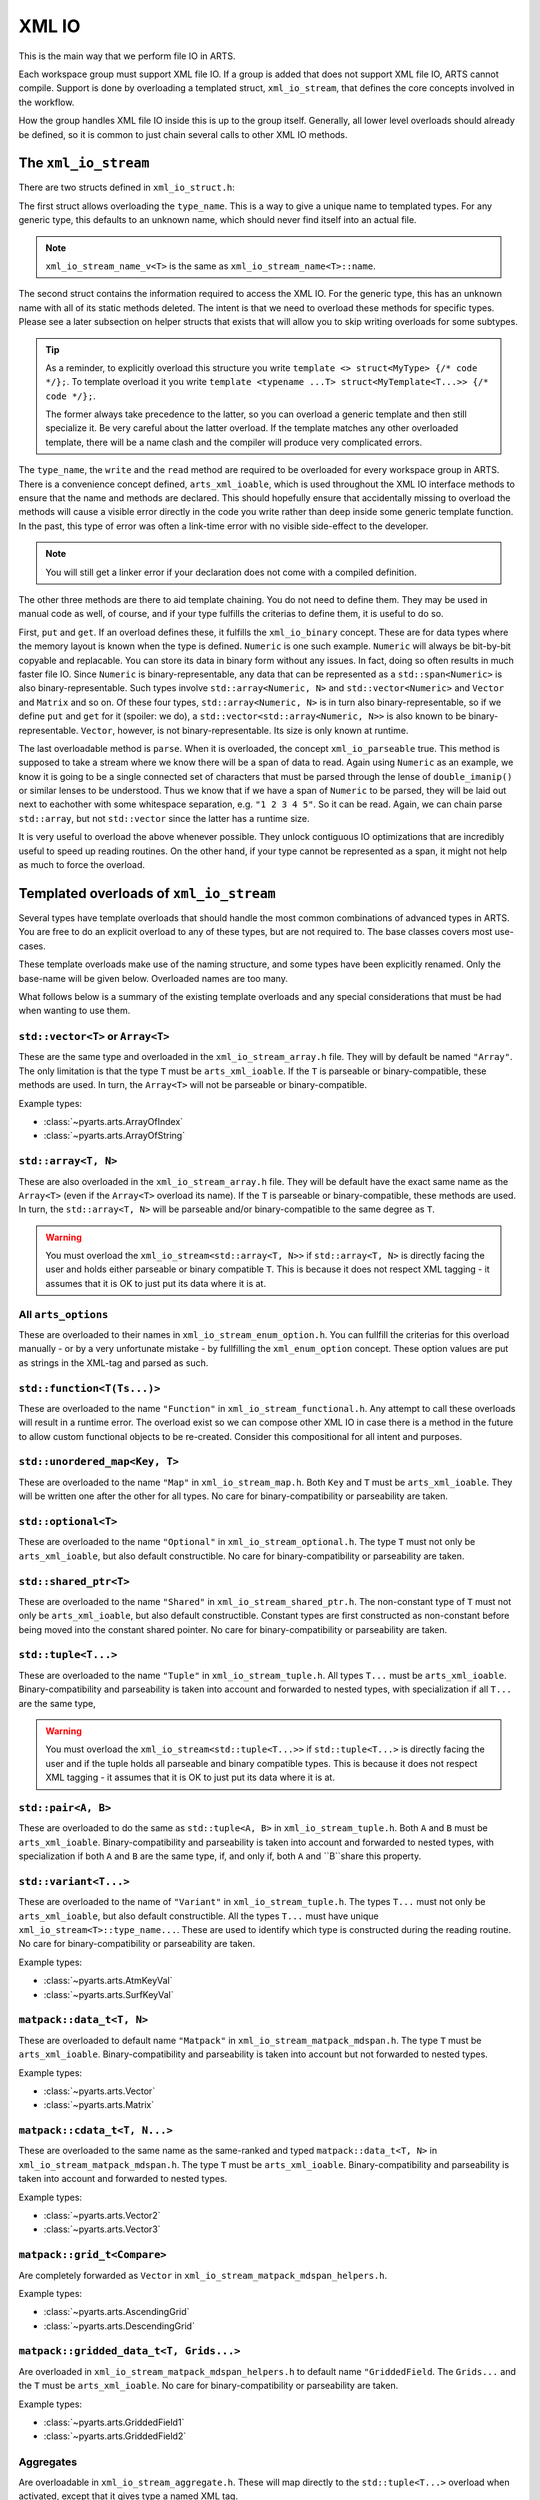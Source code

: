XML IO
======

This is the main way that we perform file IO in ARTS.

Each workspace group must support XML file IO.
If a group is added that does not support XML file IO, ARTS cannot compile.
Support is done by overloading a templated struct, ``xml_io_stream``,
that defines the core concepts involved in the workflow.

How the group handles XML file IO inside this is up to the group itself.
Generally, all lower level overloads should already be defined, so it
is common to just chain several calls to other XML IO methods.

The ``xml_io_stream``
---------------------

There are two structs defined in ``xml_io_struct.h``:

.. code-block::  cpp
  :caption: The original structs that should be overloaded
  :linenos:

  //! Name overloads
  template <typename T>
  struct xml_io_stream_name {
    static constexpr std::string_view name = "<unknown>"sv;
  };

  template <typename T>
  struct xml_io_stream {
    constexpr static std::string_view type_name = xml_io_stream_name_v<T>;

    // Core IO
    static void write(std::ostream&,
                      const T&,
                      bofstream*       = nullptr,
                      std::string_view = ""sv)                = delete;
    static void read(std::istream&, T&, bifstream* = nullptr) = delete;

    // Binary streaming IO (optional)
    static void get(std::span<const T>, bofstream*) = delete;
    static void put(std::span<T>, bifstream*)       = delete;

    // Text streaming (optional)
    static void parse(std::span<T>, std::istream&) = delete;
  };

The first struct allows overloading the ``type_name``.
This is a way to give a unique name to templated types.
For any generic type, this defaults to an unknown name,
which should never find itself into an actual file.

.. note::
  ``xml_io_stream_name_v<T>`` is the same as ``xml_io_stream_name<T>::name``.

The second struct contains the information required to access
the XML IO.  For the generic type, this has an unknown name
with all of its static methods deleted.  The intent is that
we need to overload these methods for specific types.
Please see a later subsection on helper structs that exists
that will allow you to skip writing overloads for some subtypes.

.. tip::
  As a reminder, to explicitly overload this structure
  you write ``template <> struct<MyType> {/* code */};``.  To template overload it
  you write ``template <typename ...T> struct<MyTemplate<T...>> {/* code */};``.

  The former always take precedence to the latter, so you can overload a generic template
  and then still specialize it.  Be very careful about the latter overload.  If the
  template matches any other overloaded template, there will be a name clash and the
  compiler will produce very complicated errors.

The ``type_name``, the ``write`` and the ``read`` method
are required to be overloaded for every workspace group in ARTS.
There is a convenience concept defined, ``arts_xml_ioable``,
which is used throughout the XML IO interface methods to ensure
that the name and methods are declared.  This should hopefully
ensure that accidentally missing to overload the methods will
cause a visible error directly in the code you write rather than
deep inside some generic template function.  In the past, this
type of error was often a link-time error with no visible
side-effect to the developer.

.. note::
  You will still get a linker error if your declaration does not come with a compiled definition.

The other three methods are there to aid template chaining.
You do not need to define them.  They may be used in manual
code as well, of course, and if your type fulfills the criterias
to define them, it is useful to do so.

First, ``put`` and ``get``.  If an overload defines these,
it fulfills the ``xml_io_binary`` concept.
These are for data types where the
memory layout is known when the type is defined.  ``Numeric``
is one such example.  ``Numeric`` will always be bit-by-bit
copyable and replacable.  You can store its data in binary
form without any issues.  In fact, doing so often results in
much faster file IO.  Since ``Numeric`` is binary-representable,
any data that can be represented as a ``std::span<Numeric>`` is
also binary-representable.  Such types involve ``std::array<Numeric, N>``
and ``std::vector<Numeric>`` and ``Vector`` and ``Matrix`` and so on.
Of these four types,  ``std::array<Numeric, N>`` is in turn also
binary-representable, so if we define ``put`` and ``get``
for it (spoiler: we do),
a ``std::vector<std::array<Numeric, N>>`` is also known
to be binary-representable.
``Vector``, however, is not binary-representable.
Its size is only known at runtime.

The last overloadable method is ``parse``.  When it is overloaded,
the concept ``xml_io_parseable`` true.  This method is supposed to
take a stream where we know there will be a span of data to read.
Again using ``Numeric`` as an example, we know it is going to be a single
connected set of characters that must be parsed through
the lense of ``double_imanip()``
or similar lenses to be understood.  Thus we know that if we have a span of
``Numeric`` to be parsed, they will be laid out next to eachother with some
whitespace separation, e.g. ``"1 2 3 4 5"``.  So it can be read.
Again, we can chain parse ``std::array``, but not ``std::vector``
since the latter has a runtime size.

It is very useful to overload the above whenever possible.
They unlock contiguous IO optimizations that are incredibly
useful to speed up reading routines.  On the other hand,
if your type cannot be represented as a span, it might not
help as much to force the overload.

Templated overloads of ``xml_io_stream``
----------------------------------------

Several types have template overloads that should handle the most common
combinations of advanced types in ARTS.  You are free to do an explicit
overload to any of these types, but are not required to.  The base classes
covers most use-cases.

These template overloads make use of the naming structure, and some types
have been explicitly renamed.  Only the base-name will be given below.
Overloaded names are too many.

What follows below is a summary of the existing template overloads and any
special considerations that must be had when wanting to use them.

``std::vector<T>`` or ``Array<T>``
^^^^^^^^^^^^^^^^^^^^^^^^^^^^^^^^^^

These are the same type and overloaded in the ``xml_io_stream_array.h`` file.
They will by default be named ``"Array"``.
The only limitation is that the type ``T`` must be ``arts_xml_ioable``.
If the ``T`` is parseable or binary-compatible, these methods are used.
In turn, the ``Array<T>`` will not be parseable or binary-compatible.

Example types:

- :class:`~pyarts.arts.ArrayOfIndex`
- :class:`~pyarts.arts.ArrayOfString`

``std::array<T, N>``
^^^^^^^^^^^^^^^^^^^^

These are also overloaded in the ``xml_io_stream_array.h`` file.
They will be default have the exact same name as  the ``Array<T>`` (even if
the ``Array<T>`` overload its name).
If the ``T`` is parseable or binary-compatible, these methods are used.
In turn, the ``std::array<T, N>`` will be parseable and/or binary-compatible
to the same degree as ``T``.

.. warning::
  You must overload the ``xml_io_stream<std::array<T, N>>`` if ``std::array<T, N>`` is
  directly facing the user and holds either parseable or binary compatible ``T``.
  This is because it does not respect XML tagging - it assumes that it is OK to just put its data where it is at.

All ``arts_options``
^^^^^^^^^^^^^^^^^^^^

These are overloaded to their names in ``xml_io_stream_enum_option.h``.
You can fullfill the criterias for this overload manually - or by a
very unfortunate mistake - by fullfilling the ``xml_enum_option`` concept.
These option values are put as strings in the XML-tag and parsed as such.

``std::function<T(Ts...)>``
^^^^^^^^^^^^^^^^^^^^^^^^^^^

These are overloaded to the name ``"Function"`` in
``xml_io_stream_functional.h``.
Any attempt to call these overloads will result in
a runtime error.  The overload
exist so we can compose other XML IO in case there is a method in the future to
allow custom functional objects to be re-created.
Consider this compositional for all intent and purposes.

``std::unordered_map<Key, T>``
^^^^^^^^^^^^^^^^^^^^^^^^^^^^^^

These are overloaded to the name ``"Map"`` in ``xml_io_stream_map.h``.
Both ``Key`` and ``T`` must be ``arts_xml_ioable``.
They will be written one after the other for all types.
No care for binary-compatibility or parseability are taken.

``std::optional<T>``
^^^^^^^^^^^^^^^^^^^^

These are overloaded to the name ``"Optional"`` in
``xml_io_stream_optional.h``.
The type ``T`` must not only  be ``arts_xml_ioable``,
but also default constructible.
No care for binary-compatibility or parseability are taken.

``std::shared_ptr<T>``
^^^^^^^^^^^^^^^^^^^^^^

These are overloaded to the name ``"Shared"`` in
``xml_io_stream_shared_ptr.h``.
The non-constant type of ``T`` must not only  be
``arts_xml_ioable``, but also default constructible.
Constant types are first constructed as non-constant before
being moved into the constant shared pointer.
No care for binary-compatibility or parseability are taken.

``std::tuple<T...>``
^^^^^^^^^^^^^^^^^^^^

These are overloaded to the name ``"Tuple"`` in ``xml_io_stream_tuple.h``.
All types ``T...`` must  be ``arts_xml_ioable``.
Binary-compatibility and parseability is taken into account and forwarded
to nested types, with specialization if all ``T...`` are the same type,

.. warning::
  You must overload the ``xml_io_stream<std::tuple<T...>>`` if ``std::tuple<T...>`` is
  directly facing the user and if the tuple holds all parseable and binary compatible types.
  This is because it does not respect XML tagging - it assumes that it is OK to just put its data where it is at.

``std::pair<A, B>``
^^^^^^^^^^^^^^^^^^^

These are overloaded to do the same as
``std::tuple<A, B>``
in ``xml_io_stream_tuple.h``.
Both ``A`` and ``B`` must  be ``arts_xml_ioable``.
Binary-compatibility and parseability is taken into account and forwarded
to nested types, with specialization if both ``A`` and ``B`` are the same type,
if, and only if, both ``A`` and ``B``share this property.

``std::variant<T...>``
^^^^^^^^^^^^^^^^^^^^^^

These are overloaded to the name of ``"Variant"`` in ``xml_io_stream_tuple.h``.
The types ``T...`` must not only be ``arts_xml_ioable``,
but also default constructible.
All the types ``T...`` must have unique ``xml_io_stream<T>::type_name...``.
These are used to identify which type is constructed
during the reading routine.
No care for binary-compatibility or parseability are taken.

Example types:

- :class:`~pyarts.arts.AtmKeyVal`
- :class:`~pyarts.arts.SurfKeyVal`

``matpack::data_t<T, N>``
^^^^^^^^^^^^^^^^^^^^^^^^^

These are overloaded to default name ``"Matpack"`` in
``xml_io_stream_matpack_mdspan.h``.
The type ``T`` must be ``arts_xml_ioable``.
Binary-compatibility and parseability is taken into account but not forwarded
to nested types.

Example types:

- :class:`~pyarts.arts.Vector`
- :class:`~pyarts.arts.Matrix`

``matpack::cdata_t<T, N...>``
^^^^^^^^^^^^^^^^^^^^^^^^^^^^^

These are overloaded to the same name as the same-ranked and typed
``matpack::data_t<T, N>`` in ``xml_io_stream_matpack_mdspan.h``.
The type ``T`` must be ``arts_xml_ioable``.
Binary-compatibility and parseability is taken into account and forwarded
to nested types.

Example types:

- :class:`~pyarts.arts.Vector2`
- :class:`~pyarts.arts.Vector3`

``matpack::grid_t<Compare>``
^^^^^^^^^^^^^^^^^^^^^^^^^^^^

Are completely forwarded as ``Vector`` in
``xml_io_stream_matpack_mdspan_helpers.h``.

Example types:

- :class:`~pyarts.arts.AscendingGrid`
- :class:`~pyarts.arts.DescendingGrid`

``matpack::gridded_data_t<T, Grids...>``
^^^^^^^^^^^^^^^^^^^^^^^^^^^^^^^^^^^^^^^^

Are overloaded in ``xml_io_stream_matpack_mdspan_helpers.h``
to default name ``"GriddedField``.
The ``Grids...`` and the ``T`` must be ``arts_xml_ioable``.
No care for binary-compatibility or parseability are taken.

Example types:

- :class:`~pyarts.arts.GriddedField1`
- :class:`~pyarts.arts.GriddedField2`

Aggregates
^^^^^^^^^^

Are overloadable in ``xml_io_stream_aggregate.h``.  These will map directly
to the ``std::tuple<T...>`` overload when activated, except that it gives
type a named XML tag.

The overload is quite complicated, requiring somewhat hacky code since there
is currently no standard way to easily turn an aggregate into a tuple.
You activate it by modyfying the following piece of code for your type

.. code-block:: cpp
  :caption: The aggregate overload
  :linenos:

  // Example aggregate (do not copy)
  struct MyStruct {
    Index a, b;
  };

  // Overladable struct that activates the aggregate overlaods
  template<>
  struct xml_io_stream_aggregate<MyStruct> {
    static constexpr bool value = true;
  };

.. note::
  You will get the default naming scheme.  Please also overload the name.

.. warning::
  If any subtype of the aggregate is not possible to store, you will end
  up with very complicated errors.  Ensure all subtypes are XML IO compatible.
